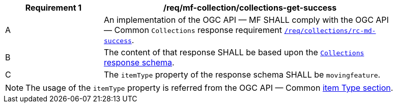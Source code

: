 [[req_mfc-collections-response-get]]
[width="90%",cols="2,6a",options="header"]
|===
^|*Requirement {counter:req-id}* |*/req/mf-collection/collections-get-success*
^|A |An implementation of the OGC API — MF SHALL comply with the OGC API — Common `Collections` response requirement https://docs.ogc.org/DRAFTS/20-024.html#_response[`/req/collections/rc-md-success`].
^|B |The content of that response SHALL be based upon the <<collections-schema, `Collections` response schema>>.
^|C |The `itemType` property of the response schema SHALL be `movingfeature`.
// The API-Common https://docs.ogc.org/DRAFTS/20-024.html#rec_collections_rc-md-item-type[`rec/collections/rc-md-item-type`] recommendation SHALL apply as collection's `itemType` property is specified as `movingfeature`.
|===
[NOTE]
The usage of the `itemType` property is referred from the OGC API — Common http://docs.ogc.org/DRAFTS/20-024.html#collection-item-type-section[item Type section].